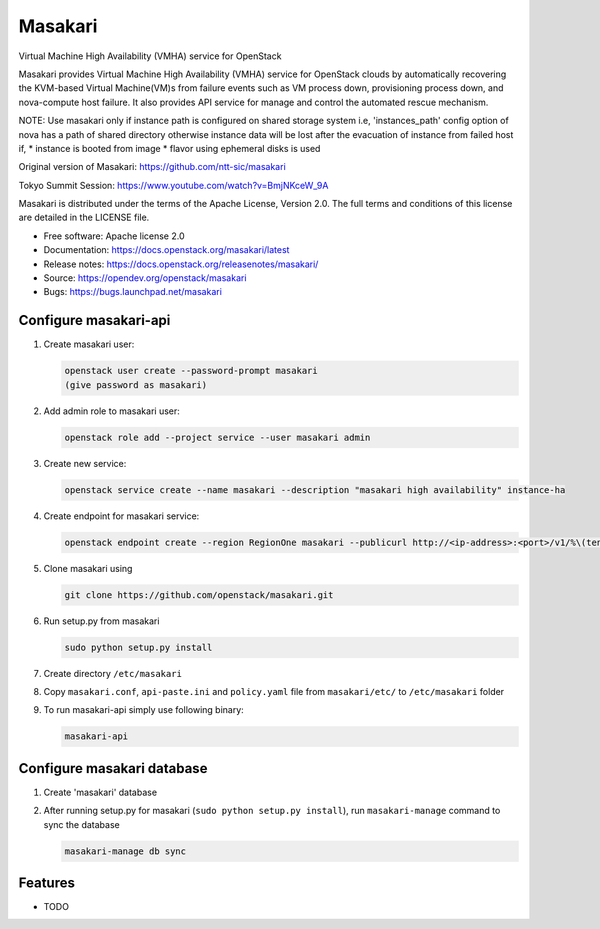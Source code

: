 ========
Masakari
========

Virtual Machine High Availability (VMHA) service for OpenStack

Masakari provides Virtual Machine High Availability (VMHA) service
for OpenStack clouds by automatically recovering the KVM-based Virtual
Machine(VM)s from failure events such as VM process down,
provisioning process down, and nova-compute host failure.
It also provides API service for manage and control the automated
rescue mechanism.

NOTE:
Use masakari only if instance path is configured on shared storage system
i.e, 'instances_path' config option of nova has a path of shared directory
otherwise instance data will be lost after the evacuation of instance from
failed host if,
* instance is booted from image
* flavor using ephemeral disks is used

Original version of Masakari: https://github.com/ntt-sic/masakari

Tokyo Summit Session: https://www.youtube.com/watch?v=BmjNKceW_9A

Masakari is distributed under the terms of the Apache License,
Version 2.0. The full terms and conditions of this license are
detailed in the LICENSE file.

* Free software: Apache license 2.0
* Documentation: https://docs.openstack.org/masakari/latest
* Release notes: https://docs.openstack.org/releasenotes/masakari/
* Source: https://opendev.org/openstack/masakari
* Bugs: https://bugs.launchpad.net/masakari


Configure masakari-api
----------------------

#. Create masakari user:

   .. code-block:: shell-session

      openstack user create --password-prompt masakari
      (give password as masakari)

#. Add admin role to masakari user:

   .. code-block:: shell-session

      openstack role add --project service --user masakari admin

#. Create new service:

   .. code-block:: shell-session

      openstack service create --name masakari --description "masakari high availability" instance-ha

#. Create endpoint for masakari service:

   .. code-block:: shell-session

      openstack endpoint create --region RegionOne masakari --publicurl http://<ip-address>:<port>/v1/%\(tenant_id\)s

#. Clone masakari using

   .. code-block:: shell-session

      git clone https://github.com/openstack/masakari.git

#. Run setup.py from masakari

   .. code-block:: shell-session

      sudo python setup.py install

#. Create directory ``/etc/masakari``

#. Copy ``masakari.conf``, ``api-paste.ini`` and ``policy.yaml`` file
   from ``masakari/etc/`` to ``/etc/masakari`` folder

#. To run masakari-api simply use following binary:

   .. code-block:: shell-session

      masakari-api

Configure masakari database
---------------------------

#. Create 'masakari' database

#. After running setup.py for masakari (``sudo python setup.py install``),
   run ``masakari-manage`` command to sync the database

   .. code-block:: shell-session

      masakari-manage db sync

Features
--------

* TODO

